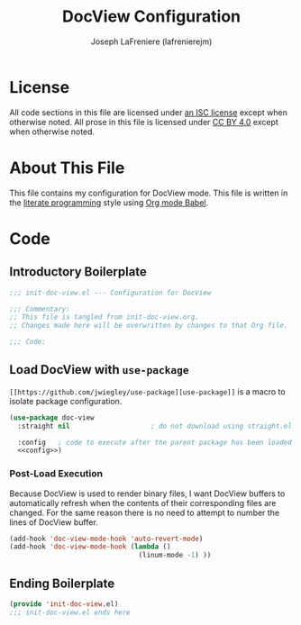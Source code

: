 #+TITLE: DocView Configuration
#+AUTHOR: Joseph LaFreniere (lafrenierejm)
#+EMAIL: joseph@lafreniere.xyz

* License
  All code sections in this file are licensed under [[https://gitlab.com/lafrenierejm/dotfiles/blob/master/LICENSE][an ISC license]] except when otherwise noted.
  All prose in this file is licensed under [[https://creativecommons.org/licenses/by/4.0/][CC BY 4.0]] except when otherwise noted.

* About This File
  This file contains my configuration for DocView mode.
  This file is written in the [[https://en.wikipedia.org/wiki/Literate_programming][literate programming]] style using [[http://orgmode.org/worg/org-contrib/babel/][Org mode Babel]].

* Code
** Introductory Boilerplate
   #+BEGIN_SRC emacs-lisp :tangle yes
     ;;; init-doc-view.el --- Configuration for DocView

     ;;; Commentary:
     ;; This file is tangled from init-doc-view.org.
     ;; Changes made here will be overwritten by changes to that Org file.

     ;;; Code:
   #+END_SRC

** Load DocView with =use-package=
   =[[https://github.com/jwiegley/use-package][use-package]]= is a macro to isolate package configuration.

   #+BEGIN_SRC emacs-lisp :tangle yes :noweb yes
     (use-package doc-view
       :straight nil                    ; do not download using straight.el

       :config   ; code to execute after the parent package has been loaded
       <<config>>)
   #+END_SRC

*** Post-Load Execution
    :PROPERTIES:
    :noweb-ref: config
    :END:

    Because DocView is used to render binary files, I want DocView buffers to automatically refresh when the contents of their corresponding files are changed.
    For the same reason there is no need to attempt to number the lines of DocView buffer.
    #+BEGIN_SRC emacs-lisp
      (add-hook 'doc-view-mode-hook 'auto-revert-mode)
      (add-hook 'doc-view-mode-hook (lambda ()
                                      (linum-mode -1) ))
    #+END_SRC

** Ending Boilerplate
   #+BEGIN_SRC emacs-lisp :tangle yes
(provide 'init-doc-view.el)
;;; init-doc-view.el ends here
   #+END_SRC
